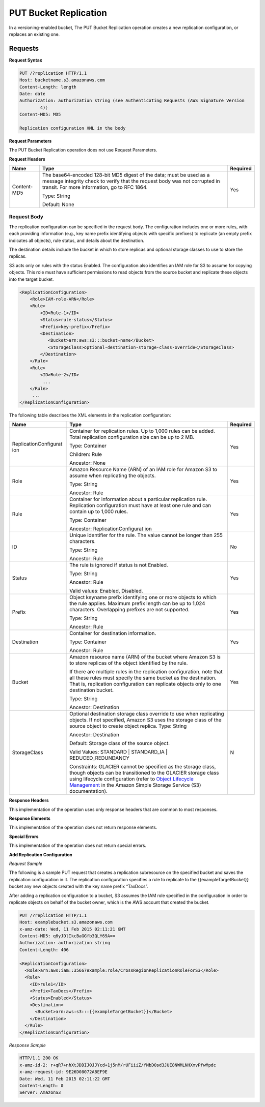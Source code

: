 .. _PUT Bucket Replication:

PUT Bucket Replication
======================

In a versioning-enabled bucket, The PUT Bucket Replication operation
creates a new replication configuration, or replaces an existing one.

Requests
--------

**Request Syntax**

.. code::

   PUT /?replication HTTP/1.1
   Host: bucketname.s3.amazonaws.com
   Content-Length: length
   Date: date
   Authorization: authorization string (see Authenticating Requests (AWS Signature Version
           4))
   Content-MD5: MD5

   Replication configuration XML in the body

**Request Parameters**

The PUT Bucket Replication operation does not use Request Parameters.

**Request Headers**

+-----------------------+-----------------------+-----------------------+
| Name                  | Type                  | Required              |
+=======================+=======================+=======================+
| Content-MD5           | The base64-encoded    | Yes                   |
|                       | 128-bit MD5 digest of |                       |
|                       | the data; must be     |                       |
|                       | used as a message     |                       |
|                       | integrity check to    |                       |
|                       | verify that the       |                       |
|                       | request body was not  |                       |
|                       | corrupted in transit. |                       |
|                       | For more information, |                       |
|                       | go to RFC 1864.       |                       |
|                       |                       |                       |
|                       | Type: String          |                       |
|                       |                       |                       |
|                       | Default: None         |                       |
+-----------------------+-----------------------+-----------------------+

Request Body
~~~~~~~~~~~~

The replication configuration can be specified in the request body. The
configuration includes one or more rules, with each providing
information (e.g., key name prefix identifying objects with specific
prefixes) to replicate (an empty prefix indicates all objects), rule
status, and details about the destination.

The destination details include the bucket in which to store replicas
and optional storage classes to use to store the replicas.

S3 acts only on rules with the status Enabled. The configuration also
identifies an IAM role for S3 to assume for copying objects. This role
must have sufficient permissions to read objects from the source bucket
and replicate these objects into the target bucket.

.. code::

   <ReplicationConfiguration>
       <Role>IAM-role-ARN</Role>
       <Rule>
           <ID>Rule-1</ID>
           <Status>rule-status</Status>
           <Prefix>key-prefix</Prefix>
           <Destination>        
              <Bucket>arn:aws:s3:::bucket-name</Bucket>
              <StorageClass>optional-destination-storage-class-override</StorageClass>          
           </Destination>
       </Rule>
       <Rule>
           <ID>Rule-2</ID>
            ...
       </Rule>
        ...
   </ReplicationConfiguration>

The following table describes the XML elements in the replication
configuration:

+-----------------------+-----------------------+-----------------------+
| Name                  | Type                  | Required              |
+=======================+=======================+=======================+
| ReplicationConfigurat | Container for         | Yes                   |
| ion                   | replication rules. Up |                       |
|                       | to 1,000 rules can be |                       |
|                       | added. Total          |                       |
|                       | replication           |                       |
|                       | configuration size    |                       |
|                       | can be up to 2 MB.    |                       |
|                       |                       |                       |
|                       | Type: Container       |                       |
|                       |                       |                       |
|                       | Children: Rule        |                       |
|                       |                       |                       |
|                       | Ancestor: None        |                       |
+-----------------------+-----------------------+-----------------------+
| Role                  | Amazon Resource Name  | Yes                   |
|                       | (ARN) of an IAM role  |                       |
|                       | for Amazon S3 to      |                       |
|                       | assume when           |                       |
|                       | replicating the       |                       |
|                       | objects.              |                       |
|                       |                       |                       |
|                       | Type: String          |                       |
|                       |                       |                       |
|                       | Ancestor: Rule        |                       |
+-----------------------+-----------------------+-----------------------+
| Rule                  | Container for         | Yes                   |
|                       | information about a   |                       |
|                       | particular            |                       |
|                       | replication rule.     |                       |
|                       | Replication           |                       |
|                       | configuration must    |                       |
|                       | have at least one     |                       |
|                       | rule and can contain  |                       |
|                       | up to 1,000 rules.    |                       |
|                       |                       |                       |
|                       | Type: Container       |                       |
|                       |                       |                       |
|                       | Ancestor:             |                       |
|                       | ReplicationConfigurat |                       |
|                       | ion                   |                       |
+-----------------------+-----------------------+-----------------------+
| ID                    | Unique identifier for | No                    |
|                       | the rule. The value   |                       |
|                       | cannot be longer than |                       |
|                       | 255 characters.       |                       |
|                       |                       |                       |
|                       | Type: String          |                       |
|                       |                       |                       |
|                       | Ancestor: Rule        |                       |
+-----------------------+-----------------------+-----------------------+
| Status                | The rule is ignored   | Yes                   |
|                       | if status is not      |                       |
|                       | Enabled.              |                       |
|                       |                       |                       |
|                       | Type: String          |                       |
|                       |                       |                       |
|                       | Ancestor: Rule        |                       |
|                       |                       |                       |
|                       | Valid values:         |                       |
|                       | Enabled, Disabled.    |                       |
+-----------------------+-----------------------+-----------------------+
| Prefix                | Object keyname prefix | Yes                   |
|                       | identifying one or    |                       |
|                       | more objects to which |                       |
|                       | the rule applies.     |                       |
|                       | Maximum prefix length |                       |
|                       | can be up to 1,024    |                       |
|                       | characters.           |                       |
|                       | Overlapping prefixes  |                       |
|                       | are not supported.    |                       |
|                       |                       |                       |
|                       | Type: String          |                       |
|                       |                       |                       |
|                       | Ancestor: Rule        |                       |
+-----------------------+-----------------------+-----------------------+
| Destination           | Container for         | Yes                   |
|                       | destination           |                       |
|                       | information.          |                       |
|                       |                       |                       |
|                       | Type: Container       |                       |
|                       |                       |                       |
|                       | Ancestor: Rule        |                       |
+-----------------------+-----------------------+-----------------------+
| Bucket                | Amazon resource name  | Yes                   |
|                       | (ARN) of the bucket   |                       |
|                       | where Amazon S3 is to |                       |
|                       | store replicas of the |                       |
|                       | object identified by  |                       |
|                       | the rule.             |                       |
|                       |                       |                       |
|                       | If there are multiple |                       |
|                       | rules in the          |                       |
|                       | replication           |                       |
|                       | configuration, note   |                       |
|                       | that all these rules  |                       |
|                       | must specify the same |                       |
|                       | bucket as the         |                       |
|                       | destination. That is, |                       |
|                       | replication           |                       |
|                       | configuration can     |                       |
|                       | replicate objects     |                       |
|                       | only to one           |                       |
|                       | destination bucket.   |                       |
|                       |                       |                       |
|                       | Type: String          |                       |
|                       |                       |                       |
|                       | Ancestor: Destination |                       |
+-----------------------+-----------------------+-----------------------+
| StorageClass          | Optional destination  | N                     |
|                       | storage class         |                       |
|                       | override to use when  |                       |
|                       | replicating objects.  |                       |
|                       | If not specified,     |                       |
|                       | Amazon S3 uses the    |                       |
|                       | storage class of the  |                       |
|                       | source object to      |                       |
|                       | create object         |                       |
|                       | replica.              |                       |
|                       | Type: String          |                       |
|                       |                       |                       |
|                       | Ancestor: Destination |                       |
|                       |                       |                       |
|                       | Default: Storage      |                       |
|                       | class of the source   |                       |
|                       | object.               |                       |
|                       |                       |                       |
|                       | Valid Values:         |                       |
|                       | STANDARD \|           |                       |
|                       | STANDARD_IA \|        |                       |
|                       | REDUCED_REDUNDANCY    |                       |
|                       |                       |                       |
|                       | Constraints: GLACIER  |                       |
|                       | cannot be specified   |                       |
|                       | as the storage class, |                       |
|                       | though objects can be |                       |
|                       | transitioned to the   |                       |
|                       | GLACIER storage class |                       |
|                       | using lifecycle       |                       |
|                       | configuration (refer  |                       |
|                       | to `Object Lifecycle  |                       |
|                       | Management <http://do |                       |
|                       | cs.aws.amazon.com/Ama |                       |
|                       | zonS3/latest/dev/obje |                       |
|                       | ct-lifecycle-mgmt.htm |                       |
|                       | l>`__                 |                       |
|                       | in the Amazon Simple  |                       |
|                       | Storage Service (S3)  |                       |
|                       | documentation).       |                       |
+-----------------------+-----------------------+-----------------------+

**Response Headers**

This implementation of the operation uses only response headers that are
common to most responses.

**Response Elements**

This implementation of the operation does not return response elements.

**Special Errors**

This implementation of the operation does not return special errors.

**Add Replication Configuration**

*Request Sample*

The following is a sample PUT request that creates a replication
subresource on the specified bucket and saves the replication
configuration in it. The replication configuration specifies a rule to
replicate to the {{exampleTargetBucket}} bucket any new objects created
with the key name prefix “TaxDocs”.

After adding a replication configuration to a bucket, S3 assumes the IAM
role specified in the configuration in order to replicate objects on
behalf of the bucket owner, which is the AWS account that created the
bucket.

.. code::

   PUT /?replication HTTP/1.1
   Host: examplebucket.s3.amazonaws.com
   x-amz-date: Wed, 11 Feb 2015 02:11:21 GMT
   Content-MD5: q6yJDlIkcBaGGfb3QLY69A==
   Authorization: authorization string
   Content-Length: 406

   <ReplicationConfiguration>
     <Role>arn:aws:iam::35667example:role/CrossRegionReplicationRoleForS3</Role>
     <Rule>
       <ID>rule1</ID>
       <Prefix>TaxDocs</Prefix>
       <Status>Enabled</Status>
       <Destination>
         <Bucket>arn:aws:s3:::{{exampleTargetBucket}}</Bucket>
       </Destination>
     </Rule>
   </ReplicationConfiguration>

*Response Sample*

.. code::

   HTTP/1.1 200 OK
   x-amz-id-2: r+qR7+nhXtJDDIJ0JJYcd+1j5nM/rUFiiiZ/fNbDOsd3JUE8NWMLNHXmvPfwMpdc
   x-amz-request-id: 9E26D08072A8EF9E
   Date: Wed, 11 Feb 2015 02:11:22 GMT
   Content-Length: 0
   Server: AmazonS3
